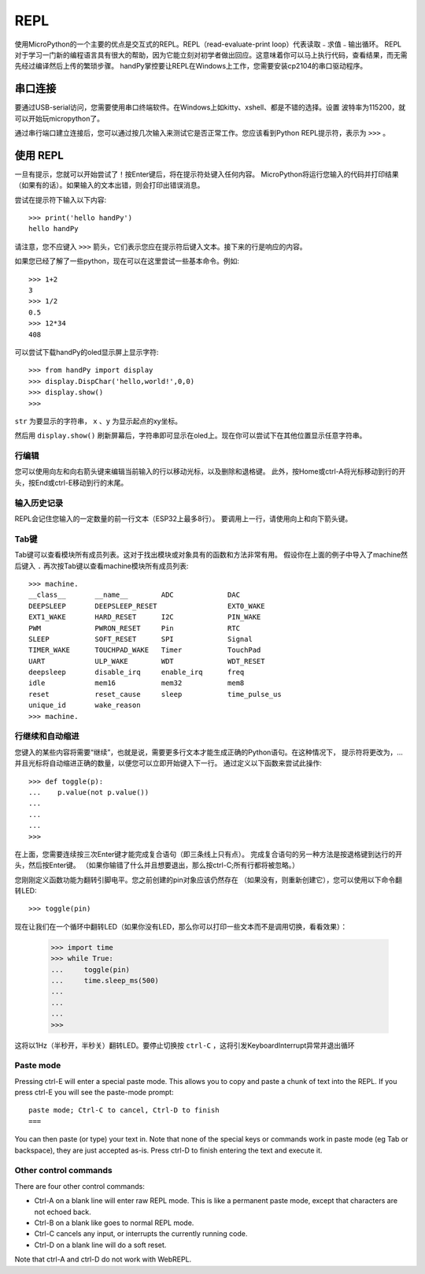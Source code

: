 REPL
=================================

使用MicroPython的一个主要的优点是交互式的REPL。REPL（read-evaluate-print loop）代表读取﹣求值﹣输出循环。
REPL对于学习一门新的编程语言具有很大的帮助，因为它能立刻对初学者做出回应。这意味着你可以马上执行代码，查看结果，而无需先经过编译然后上传的繁琐步骤。
handPy掌控要让REPL在Windows上工作，您需要安装cp2104的串口驱动程序。


串口连接
-------------------------

要通过USB-serial访问，您需要使用串口终端软件。在Windows上如kitty、xshell、都是不错的选择。设置
波特率为115200，就可以开始玩micropython了。

通过串行端口建立连接后，您可以通过按几次输入来测试它是否正常工作。您应该看到Python REPL提示符，表示为 ``>>>`` 。

使用 REPL
--------------

一旦有提示，您就可以开始尝试了！按Enter键后，将在提示符处键入任何内容。
MicroPython将运行您输入的代码并打印结果（如果有的话）。如果输入的文本出错，则会打印出错误消息。

尝试在提示符下输入以下内容::

    >>> print('hello handPy')
    hello handPy


请注意，您不应键入 ``>>>`` 箭头，它们表示您应在提示符后键入文本。接下来的行是响应的内容。

如果您已经了解了一些python，现在可以在这里尝试一些基本命令。例如::

    >>> 1+2
    3
    >>> 1/2
    0.5
    >>> 12*34
    408


可以尝试下载handPy的oled显示屏上显示字符::

    >>> from handPy import display
    >>> display.DispChar('hello,world!',0,0)
    >>> display.show()
    >>> 


.. method:: display.DispChar(str,x,y)

``str`` 为要显示的字符串， ``x`` 、``y`` 为显示起点的xy坐标。

然后用 ``display.show()`` 刷新屏幕后，字符串即可显示在oled上。现在你可以尝试下在其他位置显示任意字符串。



行编辑
~~~~~~~~~~~~

您可以使用向左和向右箭头键来编辑当前输入的行以移动光标，以及删除和退格键。
此外，按Home或ctrl-A将光标移动到行的开头，按End或ctrl-E移动到行的末尾。

输入历史记录
~~~~~~~~~~~~~

REPL会记住您输入的一定数量的前一行文本（ESP32上最多8行）。
要调用上一行，请使用向上和向下箭头键。

Tab键
~~~~~~~~~~~~~~

Tab键可以查看模块所有成员列表。这对于找出模块或对象具有的函数和方法非常有用。
假设你在上面的例子中导入了machine然后键入 ``.`` 再次按Tab键以查看machine模块所有成员列表::

    >>> machine.
    __class__       __name__        ADC             DAC
    DEEPSLEEP       DEEPSLEEP_RESET                 EXT0_WAKE
    EXT1_WAKE       HARD_RESET      I2C             PIN_WAKE
    PWM             PWRON_RESET     Pin             RTC
    SLEEP           SOFT_RESET      SPI             Signal
    TIMER_WAKE      TOUCHPAD_WAKE   Timer           TouchPad
    UART            ULP_WAKE        WDT             WDT_RESET
    deepsleep       disable_irq     enable_irq      freq
    idle            mem16           mem32           mem8
    reset           reset_cause     sleep           time_pulse_us
    unique_id       wake_reason
    >>> machine.


行继续和自动缩进
~~~~~~~~~~~~~~~~~~~~~~~~~~~~~~~~~

您键入的某些内容将需要“继续”，也就是说，需要更多行文本才能生成正确的Python语句。在这种情况下，
提示符将更改为，...并且光标将自动缩进正确的数量，以便您可以立即开始键入下一行。
通过定义以下函数来尝试此操作::


    >>> def toggle(p):
    ...    p.value(not p.value())
    ...    
    ...    
    ...    
    >>>

在上面，您需要连续按三次Enter键才能完成复合语句（即三条线上只有点）。
完成复合语句的另一种方法是按退格键到达行的开头，然后按Enter键。
（如果你输错了什么并且想要退出，那么按ctrl-C;所有行都将被忽略。）

您刚刚定义函数功能为翻转引脚电平。您之前创建的pin对象应该仍然存在
（如果没有，则重新创建它），您可以使用以下命令翻转LED::

    >>> toggle(pin)

现在让我们在一个循环中翻转LED（如果你没有LED，那么你可以打印一些文本而不是调用切换，看看效果）：

    >>> import time
    >>> while True:
    ...     toggle(pin)
    ...     time.sleep_ms(500)
    ...    
    ...    
    ...    
    >>>

这将以1Hz（半秒开，半秒关）翻转LED。要停止切换按 ``ctrl-C`` ，这将引发KeyboardInterrupt异常并退出循环


Paste mode
~~~~~~~~~~

Pressing ctrl-E will enter a special paste mode.  This allows you to copy and
paste a chunk of text into the REPL.  If you press ctrl-E you will see the
paste-mode prompt::

    paste mode; Ctrl-C to cancel, Ctrl-D to finish
    === 

You can then paste (or type) your text in.  Note that none of the special keys
or commands work in paste mode (eg Tab or backspace), they are just accepted
as-is.  Press ctrl-D to finish entering the text and execute it.

Other control commands
~~~~~~~~~~~~~~~~~~~~~~

There are four other control commands:

* Ctrl-A on a blank line will enter raw REPL mode.  This is like a permanent
  paste mode, except that characters are not echoed back.

* Ctrl-B on a blank like goes to normal REPL mode.

* Ctrl-C cancels any input, or interrupts the currently running code.

* Ctrl-D on a blank line will do a soft reset.

Note that ctrl-A and ctrl-D do not work with WebREPL.
